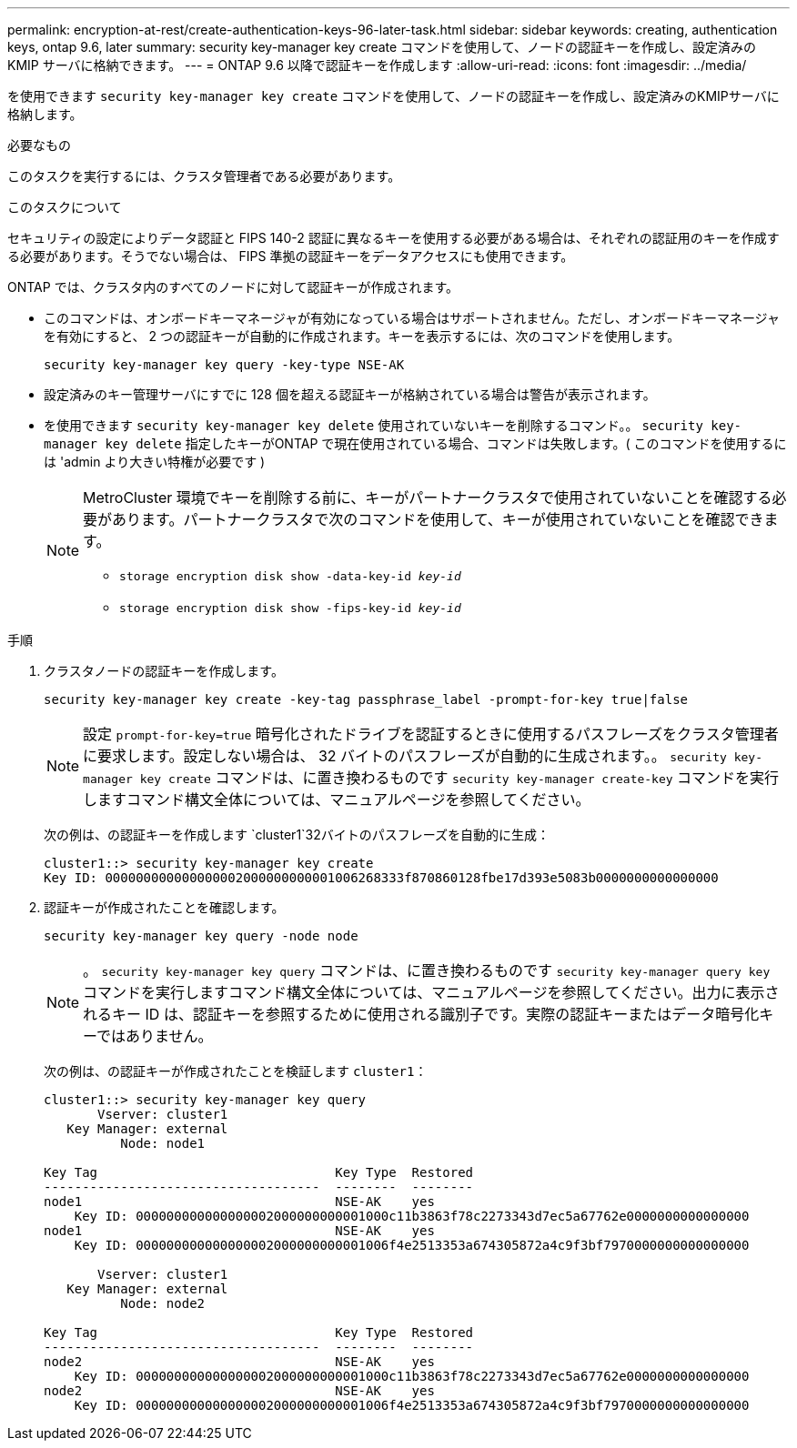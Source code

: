 ---
permalink: encryption-at-rest/create-authentication-keys-96-later-task.html 
sidebar: sidebar 
keywords: creating, authentication keys, ontap 9.6, later 
summary: security key-manager key create コマンドを使用して、ノードの認証キーを作成し、設定済みの KMIP サーバに格納できます。 
---
= ONTAP 9.6 以降で認証キーを作成します
:allow-uri-read: 
:icons: font
:imagesdir: ../media/


[role="lead"]
を使用できます `security key-manager key create` コマンドを使用して、ノードの認証キーを作成し、設定済みのKMIPサーバに格納します。

.必要なもの
このタスクを実行するには、クラスタ管理者である必要があります。

.このタスクについて
セキュリティの設定によりデータ認証と FIPS 140-2 認証に異なるキーを使用する必要がある場合は、それぞれの認証用のキーを作成する必要があります。そうでない場合は、 FIPS 準拠の認証キーをデータアクセスにも使用できます。

ONTAP では、クラスタ内のすべてのノードに対して認証キーが作成されます。

* このコマンドは、オンボードキーマネージャが有効になっている場合はサポートされません。ただし、オンボードキーマネージャを有効にすると、 2 つの認証キーが自動的に作成されます。キーを表示するには、次のコマンドを使用します。
+
`security key-manager key query -key-type NSE-AK`

* 設定済みのキー管理サーバにすでに 128 個を超える認証キーが格納されている場合は警告が表示されます。
* を使用できます `security key-manager key delete` 使用されていないキーを削除するコマンド。。 `security key-manager key delete` 指定したキーがONTAP で現在使用されている場合、コマンドは失敗します。( このコマンドを使用するには 'admin より大きい特権が必要です )
+
[NOTE]
====
MetroCluster 環境でキーを削除する前に、キーがパートナークラスタで使用されていないことを確認する必要があります。パートナークラスタで次のコマンドを使用して、キーが使用されていないことを確認できます。

** `storage encryption disk show -data-key-id _key-id_`
** `storage encryption disk show -fips-key-id _key-id_`


====


.手順
. クラスタノードの認証キーを作成します。
+
`security key-manager key create -key-tag passphrase_label -prompt-for-key true|false`

+
[NOTE]
====
設定 `prompt-for-key=true` 暗号化されたドライブを認証するときに使用するパスフレーズをクラスタ管理者に要求します。設定しない場合は、 32 バイトのパスフレーズが自動的に生成されます。。 `security key-manager key create` コマンドは、に置き換わるものです `security key-manager create-key` コマンドを実行しますコマンド構文全体については、マニュアルページを参照してください。

====
+
次の例は、の認証キーを作成します `cluster1`32バイトのパスフレーズを自動的に生成：

+
[listing]
----
cluster1::> security key-manager key create
Key ID: 000000000000000002000000000001006268333f870860128fbe17d393e5083b0000000000000000
----
. 認証キーが作成されたことを確認します。
+
`security key-manager key query -node node`

+
[NOTE]
====
。 `security key-manager key query` コマンドは、に置き換わるものです `security key-manager query key` コマンドを実行しますコマンド構文全体については、マニュアルページを参照してください。出力に表示されるキー ID は、認証キーを参照するために使用される識別子です。実際の認証キーまたはデータ暗号化キーではありません。

====
+
次の例は、の認証キーが作成されたことを検証します `cluster1`：

+
[listing]
----
cluster1::> security key-manager key query
       Vserver: cluster1
   Key Manager: external
          Node: node1

Key Tag                               Key Type  Restored
------------------------------------  --------  --------
node1                                 NSE-AK    yes
    Key ID: 000000000000000002000000000001000c11b3863f78c2273343d7ec5a67762e0000000000000000
node1                                 NSE-AK    yes
    Key ID: 000000000000000002000000000001006f4e2513353a674305872a4c9f3bf7970000000000000000

       Vserver: cluster1
   Key Manager: external
          Node: node2

Key Tag                               Key Type  Restored
------------------------------------  --------  --------
node2                                 NSE-AK    yes
    Key ID: 000000000000000002000000000001000c11b3863f78c2273343d7ec5a67762e0000000000000000
node2                                 NSE-AK    yes
    Key ID: 000000000000000002000000000001006f4e2513353a674305872a4c9f3bf7970000000000000000
----

